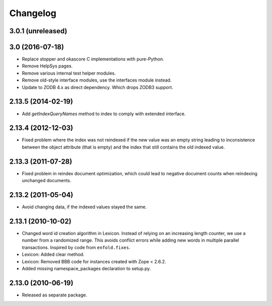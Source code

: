 Changelog
=========

3.0.1 (unreleased)
------------------


3.0 (2016-07-18)
----------------

- Replace stopper and okascore C implementations with pure-Python.

- Remove HelpSys pages.

- Remove various internal test helper modules.

- Remove old-style interface modules, use the interfaces module instead.

- Update to ZODB 4.x as direct dependency. Which drops ZODB3 support.

2.13.5 (2014-02-19)
-------------------

- Add `getIndexQueryNames` method to index to comply with extended interface.

2.13.4 (2012-12-03)
-------------------

- Fixed problem where the index was not reindexed if the new value was an empty
  string leading to inconsistence between the object attribute (that is empty)
  and the index that still contains the old indexed value.

2.13.3 (2011-07-28)
-------------------

- Fixed problem in reindex document optimization, which could lead to negative
  document counts when reindexing unchanged documents.

2.13.2 (2011-05-04)
-------------------

- Avoid changing data, if the indexed values stayed the same.

2.13.1 (2010-10-02)
-------------------

- Changed word id creation algorithm in Lexicon. Instead of relying on an
  increasing length counter, we use a number from a randomized range. This
  avoids conflict errors while adding new words in multiple parallel
  transactions. Inspired by code from ``enfold.fixes``.

- Lexicon: Added clear method.

- Lexicon: Removed BBB code for instances created with Zope < 2.6.2.

- Added missing namespace_packages declaration to setup.py.

2.13.0 (2010-06-19)
-------------------

- Released as separate package.

